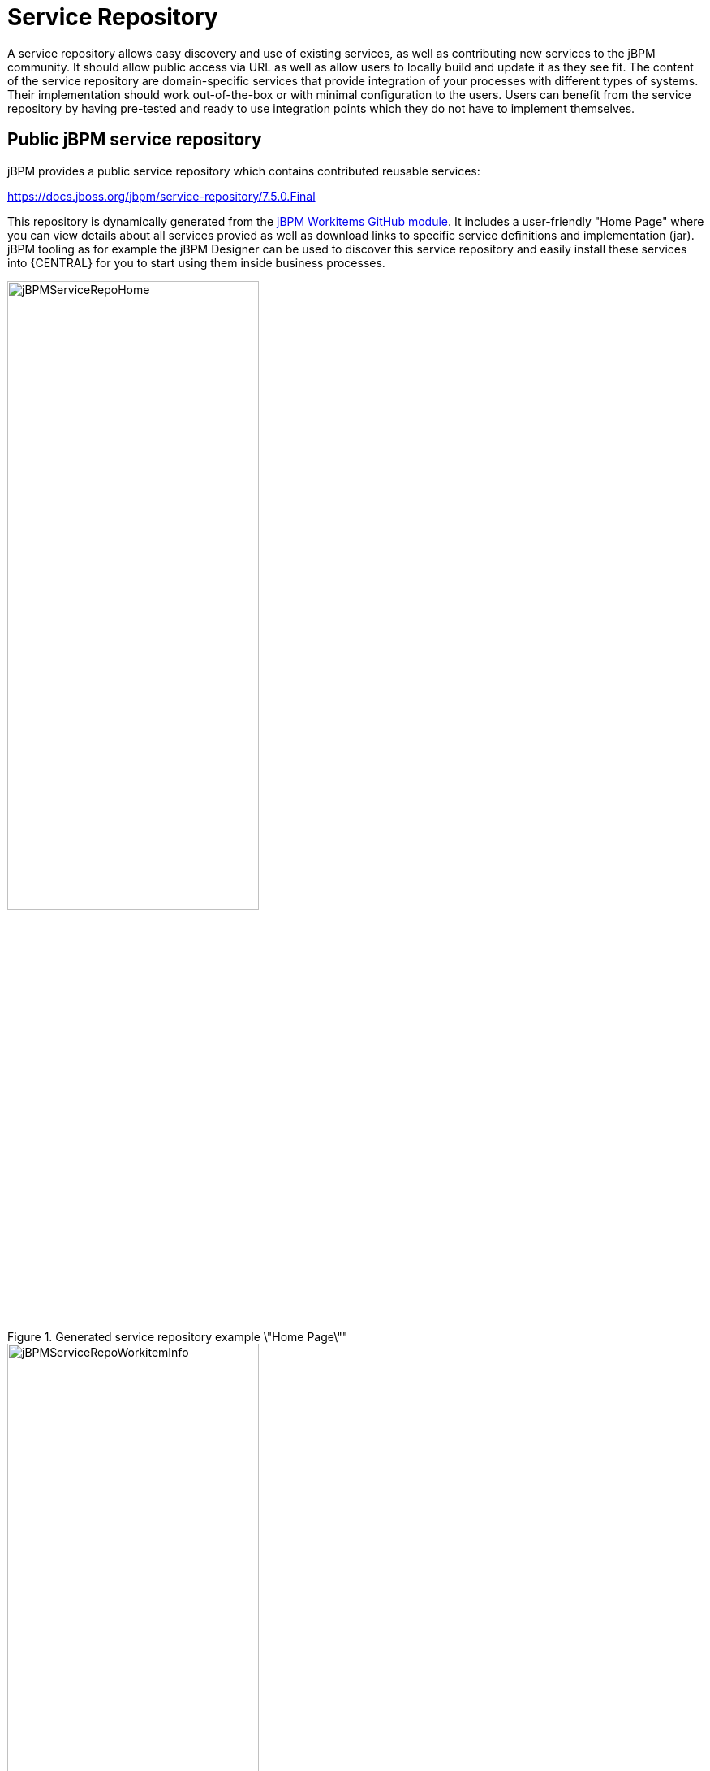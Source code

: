
= Service Repository

A service repository allows easy discovery and use of existing services, as well as contributing new services to the jBPM community.
It should allow public access via URL as well as allow users to locally build and update it as they see fit. The content
of the service repository are domain-specific services that provide integration of your processes with different
types of systems. Their implementation should work out-of-the-box or with minimal configuration to the users.
Users can benefit from the service repository by having pre-tested and ready to use integration points
which they do not have to implement themselves.


== Public jBPM service repository

jBPM provides a public service repository which contains contributed reusable services:

https://docs.jboss.org/jbpm/service-repository/7.5.0.Final

This repository is dynamically generated from the https://github.com/kiegroup/jbpm-work-items[jBPM Workitems GitHub module].
It includes a user-friendly "Home Page" where you can view details about all services provied as well as download links to specific service definitions and implementation (jar).
jBPM tooling as for example the jBPM Designer can be used to discover this service repository and easily install these services into {CENTRAL} for you to start using them inside business processes.

.Generated service repository example \"Home Page\""
image::DomainSpecificProcesses/jBPMServiceRepoHome.png[width=60%]

.Example work item info page
image::DomainSpecificProcesses/jBPMServiceRepoWorkitemInfo.png[width=60%]

To start implementing and contributing your own service integration points please take a look at https://github.com/kiegroup/jbpm/tree/master/jbpm-workitems/jbpm-workitems-archetype[jBPM Workitems Archetype] module
which can get you up and running with a Maven project quickly. Otherwise feel free to contact someone from the dev team and we will be
happy to help you get started.

== Building and extending the jBPM Service Repository

You can build and extend the jBPM service repository locally. For this simply build the https://github.com/kiegroup/jbpm-work-items[jBPM work items module on GitHub].
The look/feel of the repository can be changed by updating the https://github.com/kiegroup/jbpm-work-items/tree/master/repository/src/main/resources[repository index file].
jBPM tooling can discover your repository even if it's not available on a public URL.

== Using repository workitems in your processes

Within {CENTRAL} you can use jBPM Designer editor to easily start importing your services into existing processes.
Inside Designer open up the workitem repository editor and type in the repository URL to connect to, for example

https://docs.jboss.org/jbpm/service-repository/7.5.0.Final

or if you build your repository locally it could look something like

file:///Users/tsurdilovic/devel/jbpm-work-items/repository/target/repository-7.5.0-SNAPSHOT

The repository import feature then will scan the workitem repository and list its content for you to start importing:


.Service repo import
image::DomainSpecificProcesses/ServiceRepoImport.png[width=60%]

Once imported, workitems are going to be included in the Designer shapes section when new processes are created or existing are re-opened.

Another option is to tell your app server that is running {CENTRAL} to automatically install specific workitems from your repository
on {CENTRAL} startup. This is a very nice option which saves time of having to manually import individual workitems
via the repository importer. It automatically registers your workitem handler and its maven dependencies to {CENTRAL} which is very handy (same is done via
the manual install using Designer).

For example let's say you have a service repository available at http://mysite.com/myservicerepo and there you have two services, namely BuyStock and SellStock.
To have these services automatically installed in {CENTRAL}, you can add the following startup parameters:
====
[source]
----
AS/bin/standalone.sh -Dorg.jbpm.service.repository=http://mysite.com/myservicerepo -Dorg.jbpm.service.servicetasknames=BuyStock,SellStock
----
====

Or if you wanted just the SellStock service installed:
====
[source]
----
AS/bin/standalone.sh -Dorg.jbpm.service.repository=http://mysite.com/myservicerepo -Dorg.jbpm.service.servicetasknames=SellStock
----
====

Currently there is no install-all option available so service names must be individually specified.
When creating a new or opening an existing business process then {CENTRAL} will attempt to install the specified services from the provided repository URL.
This will install the service wid configuration, the spcified icon (if there is one or if not {CENTRAL} will provide a default one for it), the default handler will be added to the deployment descriptor of your {CENTRAL} project as well as the specified maven dependencies in the service configuration will be added to the {CENTRAL} project pom.xml file.
Please note that currently there is no option to specify maven repositories via the service task configuration so they must be added via {CENTRAL} in its POM Editor by the users.

== Setting up your own service repository

With previous versions of the jBPM Service repository users had to manually set up their workitem configuration (.wid) files as well as
provide jars and the maintain a repo configuratin file (index.conf). With the new version this is no longer the case and if you use Maven
most if not all of the repository artifacts can be generated for you.

If you do have an existing custom repository already set up be rest assured that it will still work as the
overall structure has not changed. In this case there are two things you will notice. One that there is no longer
the need for you to maintain the index.conf file which lists all your repository workitems, and two that you now
can add maven dependencies into your workitem configurations to define depends which can be pulled in at compile or runtime
rather than dependencies which you had to previously provide manually.

Ok, so let's see what are some easy ways to set up your own repository:

=== Create own workitem inside jBPM WorkItems module

Here you would clone the https://github.com/kiegroup/jbpm-work-items[jBPM WorkItems module] from GitHub and create
your own modules for your services. You can follow one of the existing modules to set up your own workitem implementation.
Once you have added your module to the list of modules in the https://github.com/kiegroup/jbpm-work-items/blob/master/pom.xml#L16[main pom], then
also add it to the https://github.com/kiegroup/jbpm-work-items/blob/master/repository/src/main/resources/index.html#L122[repository Home Page setup]
and you are good to go. Once you build the main module all the artifacts and the repository itself will be generated for you
under $moduleHome$/repository/target/repository-$version$.

This is a also a nice way to contribute your workitem impl to the community as it will be already set-up and ready
to do a pull request if you so choose so.

=== Create own workitem with the workitem Maven Archetype

We mentioned before the https://github.com/kiegroup/jbpm/tree/master/jbpm-workitems/jbpm-workitems-archetype[jBPM Workitem Archetype] module.
Creating a workitem project with this archetype will provide you with full generation of all elements needed for the repository.

To get started run the following maven command (update the archetypeVersion as needed):
====
[source]
----
mvn archetype:generate -DarchetypeGroupId=org.jbpm -DarchetypeArtifactId=jbpm-workitems-archetype -DarchetypeVersion=7.5.0-SNAPSHOT -DgroupId=org.jbpm.demo.workitems -DartifactId=myworkitem -DclassPrefix=MyWorkItem -DarchetypeCatalog=local -Dversion=1.0
----
====

This will create a base workitem project for you called myworkitem. If you within that workitem run
====
[source]
----
mvn clean install
----
====

you will find that the Maven build process will generate the workitem configuration, the implementation jar as well as
html that contains your workitem information in the myworkitem/jbpm-workitems-myworkitem/target/jbpm-workitems-myworkitem-1.0.zip file.
You can then simply extract the contents of this zip into your existing custom repository or anywhere on the file system. The zip will have
the following structure (for the base project):
====
[source]
----
index.conf
MyWorkItem/
  - MyWorkItem.json
  - MyWorkItem.wid
  - MyWorkItem.png
  - index.html
  - jbpm-workitems-myworkitem-1.0.jar
----
====

== Workitem Configuration (wid) from Handler Annotations

Generating the workitem configuration used to be a manual process which involved creating a workitem .wid file and having to know mvel
to define your workitem input/output parameters, handler, dependencies etc. You can still manually do that but we have added a way
to define your workitem configuration information in your workitem Java implementation using annotations. Here is an example of this approach
====
[source,java]
----
@Wid(widfile = "DropboxDownloadFileDefinitions.wid", name = "DropboxDownloadFile",
        displayName = "DropboxDownloadFile",
        defaultHandler = "mvel: new org.jbpm.process.workitem.dropbox.DownloadFileWorkitemHandler()",
        parameters = {
                @WidParameter(name = "DocumentPath")
        },
        results = {
                @WidResult(name = "Document")
        },
        mavenDepends = {
                @WidMavenDepends(group = "com.dropbox.core", artifact = "dropbox-core-sdk", version = "3.0.5")
        })
public class DownloadFileWorkitemHandler extends AbstractLogOrThrowWorkItemHandler {
...
}

----
====

Annotating your workitem handler implementation tells the jBPM Workitem Processor to use the defined
information by this annotation to generate the workitem configuration from. It has a number of different properties you can use:

* [property]``widFile``: defines the name of the generated config file
* [property]``name``: - unique name for your service
* [property]``displayName``: - display name to be used within editors such as jBPM Designer
* [property]``parameters``: - define the service data inputs given their name and type
* [property]``results``: - define the service data outputs
* [property]``mavenDepends``: - define a list of maven dependencies needed for your workitem to be executable at runtime.
* [property]``icon``: - should refer to a file with the given file name in the same folder as
  the extended configuration file (so it can be downloaded by the import wizard and used in the process
  diagrams).  Icons should be 16x16 GIF files.
* [property]``category``: - defines the category this service should be placed under when
  browsing the repository.
* [property]``defaultHandler``: -  defines the default handler implementation (i.e. the Java class that implements the `WorkItemHandler` interface and can be used to execute the service).  This can automatically be registered as the handler for that service when importing the service from the repository. You can also use mvel to resolve the default handler expression which has the additional benefit of being able to resolve the handlers parameters, for example:
====
[source]
----
"defaultHandler" : "mvel: new org.jbpm.process.workitem.twitter.TwitterHandler(ksession)",
----
====
Some of the available named parameters you can use are:
====
[source]
----
ksession
taskService
runtimeManager
classLoader
entityManagerFactory
----
====
* [property]``documentation``: - defines a documentation file that describes what the service does and how it works. This property should refer to a HTML file with the given name in the same folder as the extended configuration file (so it can be shown by the import wizard when browsing the repository).
* [property]``version``: - the version (String) of the workitem implmentation

Only setup needed for the @Wid annotation is to use an already provided annotation processor, namely
[source]
----
org.jbpm.process.workitem.core.util.WidProcessor
----
To add this in your projects pom.xml, you can define in the poms <plugins> section:
====
[source,xml]
----
<plugin>
    <groupId>org.apache.maven.plugins</groupId>
    <artifactId>maven-compiler-plugin</artifactId>
    <configuration>
      <annotationProcessors>
        <annotationProcessor>org.jbpm.process.workitem.core.util.WidProcessor</annotationProcessor>
      </annotationProcessors>
      <compilerArgs>
        <arg>-AwidName=${project.artifactId}</arg>
      </compilerArgs>
    </configuration>
</plugin>
----
====

== Programmatically interacting with the service repository

jBPM provides classes in the org.jbpm.process.workitem package which allows you to connect and retrieve your service information. For example:
[source,java]
----
Map<String, WorkDefinitionImpl> workitemsFromRepo =
  WorkItemRepository.getWorkDefinitions("https://docs.jboss.org/jbpm/service-repository/7.5.0.Final");
----
This will provide you with all services defined in the repository. You can then get more detailed information about each of services in the repository using their name as declared in the service wid file, for example we could do (for an example Workitem called "MyWorkitem"):
====
[source,java]
----
workitemsFromRepo.get( "MyWorkitem" ).getName();
workitemsFromRepo.get( "MyWorkitem" ).getDescription();
workitemsFromRepo.get( "MyWorkitem" ).getDefaultHandler();
workitemsFromRepo.get( "MyWorkitem" ).getMavenDependencies();
...
----
====
or you could for example check if the correct version of the service you need is contained in the repository:
====
[source]
----
if( workitemsFromRepo.containsKey( "MyWorkitem" ) && workitemsFromRepo.get( "MyWorkitem" ).getVersion().equals( "1.0" )) {
  // do something
}
----
====
Currently all operations are read-only. There isn't a way to update the service repository automatically.

== Defining extended service configuration with JSON
The previous extended configuration example for the Twitter service was defined with the default mvel configuration. It is also possible to do this with JSON and the Twitter example would look like this:
====
[source,json]
----
[
  [
    "java.util.HashMap",
    {
      "name":"TestServiceFour",
      "displayName":"Twitter",
      "description":"Send a Twitter message",
      "parameters":[
        "java.util.HashMap",
        {
          "Message":["org.jbpm.process.core.datatype.impl.type.StringDataType", {}]
        }
      ],
      "eclipse:customEditor":"org.drools.eclipse.flow.common.editor.editpart.work.SampleCustomEditor",
      "defaultHandler" : "org.jbpm.process.workitem.twitter.TwitterHandler",
      "documentation" : "index.html",
      "dependencies":[
        "java.util.ArrayList", ["file:./lib/jbpm-twitter.jar", "file:./lib/twitter4j-core-2.2.2.jar"]
      ]
    }
  ]
]
----
====
In your service repository you can define the extended configuration of your services with mvel or JSON (or have some defined in one way and some in the other as well).
Defining the extended configuration with JSON might have some benefits if being read by custom web-based clients for example but the mvel configuration option
is default and currently still prefered.

